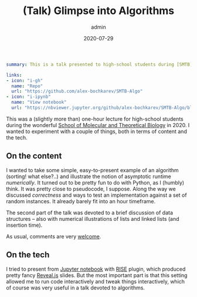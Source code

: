 #+hugo_base_dir: ~/projects/bochkarev.io
#+hugo_section: edu
#+hugo_auto_set_lastmod: t
#+hugo_front_matter_format: yaml

#+title: (Talk) Glimpse into Algorithms

#+date: 2020-07-29
#+author: admin

#+hugo_tags: SMTB
#+hugo_categories: edu

#+begin_src yaml :front_matter_extra t
summary: This is a talk presented to high-school students during [SMTB](https://molbioschool.org/en/)-2020. Quick numerical illustrations for runtime, correctness and such fun things.

links:
- icon: "i-gh"
  name: "Repo"
  url: "https://github.com/alex-bochkarev/SMTB-Algo"
- icon: "i-ipynb"
  name: "View notebook"
  url: "https://nbviewer.jupyter.org/github/alex-bochkarev/SMTB-Algo/blob/master/2020-07_SMTB_Algo_AB.ipynb"
#+end_src

This was a (slightly more than) one-hour lecture for high-school students during
the wonderful [[https://molbioschool.org/en][School of Molecular and Theoretical Biology]] in 2020. I wanted to
experiment with a couple of things, both in terms of content and the tech.

** On the content
   I wanted to take some simple, easy-to-present example of an algorithm
   (sorting! what else?..) and illustrate the notion of asymptotic runtime
   /numerically/. It turned out to be pretty fun to do with Python, as I (humbly)
   think. It was pretty close to pseudocode, I suppose. Along the way we
   discussed /correctness/ and ways to test an implementation against a set of
   random instances. It already barely fit into an hour timeframe.

   The second part of the talk was devoted to a brief discussion of data
   structures -- also with numerical illustrations of lists and linked lists (and
   insertion time).

   As usual, comments are very [[/contact][welcome]].

** On the tech
   I tried to present from [[https://jupyter.org/][Jupyter notebook]] with [[https://rise.readthedocs.io/en/stable/][RISE]] plugin, which produced
     pretty fancy [[https://revealjs.com/][Reveal.js]] slides. But the most important part is that this setting
     allowed me to run code interactively and tweak things interactively, which
     of course was very useful in a talk devoted to algorithms.
